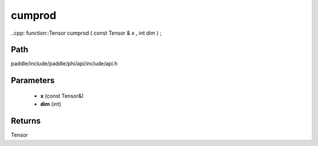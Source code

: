 .. _en_api_paddle_experimental_cumprod:

cumprod
-------------------------------

..cpp: function::Tensor cumprod ( const Tensor & x , int dim ) ;


Path
:::::::::::::::::::::
paddle/include/paddle/phi/api/include/api.h

Parameters
:::::::::::::::::::::
	- **x** (const Tensor&)
	- **dim** (int)

Returns
:::::::::::::::::::::
Tensor
